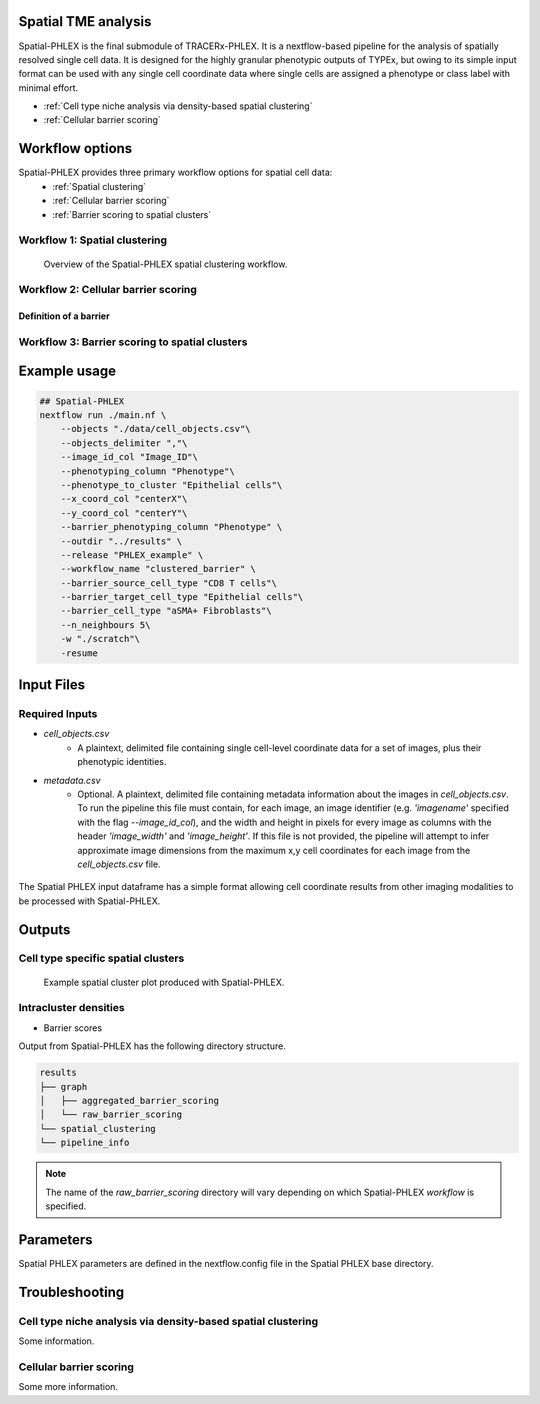 .. _Spatial-PHLEX:

Spatial TME analysis
==================================================
Spatial-PHLEX is the final submodule of TRACERx-PHLEX. It is a nextflow-based pipeline for the analysis of spatially resolved single cell data. It is designed for the highly granular phenotypic outputs of TYPEx, but owing to its simple input format can be used with any single cell coordinate data where single cells are assigned a phenotype or class label with minimal effort.

- :ref:`Cell type niche analysis via density-based spatial clustering`
- :ref:`Cellular barrier scoring`

Workflow options
================
Spatial-PHLEX provides three primary workflow options for spatial cell data:
    -  :ref:`Spatial clustering`
    -  :ref:`Cellular barrier scoring`
    -  :ref:`Barrier scoring to spatial clusters`

.. _Spatial clustering:

Workflow 1: Spatial clustering
-------------------------------

.. |spatial_clustering| figure:: _files/images/spatial_clustering.png
        :width: 800
        :alt: Spatial clustering with Spatial-PHLEX.

        Overview of the Spatial-PHLEX spatial clustering workflow.

.. _Cellular barrier scoring:


Workflow 2: Cellular barrier scoring
------------------------------------

Definition of a barrier
+++++++++++++++++++++++

.. _Barrier scoring to spatial clusters:

Workflow 3: Barrier scoring to spatial clusters
-----------------------------------------------


.. _Spatial-PHLEX Example Usage:

Example usage
===================

.. code-block:: bash

    ## Spatial-PHLEX
    nextflow run ./main.nf \
        --objects "./data/cell_objects.csv"\
        --objects_delimiter ","\
        --image_id_col "Image_ID"\
        --phenotyping_column "Phenotype"\
        --phenotype_to_cluster "Epithelial cells"\
        --x_coord_col "centerX"\
        --y_coord_col "centerY"\
        --barrier_phenotyping_column "Phenotype" \
        --outdir "../results" \
        --release "PHLEX_example" \
        --workflow_name "clustered_barrier" \
        --barrier_source_cell_type "CD8 T cells"\
        --barrier_target_cell_type "Epithelial cells"\
        --barrier_cell_type "aSMA+ Fibroblasts"\
        --n_neighbours 5\
        -w "./scratch"\
        -resume

Input Files
==================

Required Inputs
---------------
- `cell_objects.csv`
    - A plaintext, delimited file containing single cell-level coordinate data for a set of images, plus their phenotypic identities.
- `metadata.csv`
    - Optional. A plaintext, delimited file containing metadata information about the images in `cell_objects.csv`. To run the pipeline this file must contain, for each image, an image identifier (e.g. `'imagename'` specified with the flag `--image_id_col`), and the width and height in pixels for every image as columns with the header `'image_width'` and `'image_height'`. If this file is not provided, the pipeline will attempt to infer approximate image dimensions from the maximum x,y cell coordinates for each image from the `cell_objects.csv` file.

.. |spatial_phlex_input| figure:: _files/images/spatial_phlex_input.png
        :width: 300
        :alt: The Spatial-PHLEX input dataframe.
        :align: center

        The Spatial PHLEX input dataframe has a simple format allowing cell coordinate results from other imaging modalities to be processed with Spatial-PHLEX.


Outputs
================
Cell type specific spatial clusters
-----------------------------------
.. |spatial_clustering| figure:: _files/images/spatial_cluster_plot.png
        :width: 800
        :alt: Example spatial cluster plot produced with Spatial-PHLEX.

        Example spatial cluster plot produced with Spatial-PHLEX.

Intracluster densities
-----------------------------------

- Barrier scores

Output from Spatial-PHLEX has the following directory structure.

.. code-block:: bash

    results
    ├── graph
    │   ├── aggregated_barrier_scoring
    │   └── raw_barrier_scoring
    └── spatial_clustering
    └── pipeline_info

.. note::

    The name of the `raw_barrier_scoring` directory will vary depending on which Spatial-PHLEX `workflow` is specified.


Parameters
==========

Spatial PHLEX parameters are defined in the nextflow.config file in the Spatial PHLEX base directory.

.. table:: Spatial PHLEX input parameter definitions.
    :widths: auto

    +-----------------------------+----------------------------------------------------------------------------------------------+--------------------------------------------------------------+
    | Spatial-PHLEX param         | Definition                                                                                   | Input options                                                |
    +=============================+==============================================================================================+==============================================================+
    | barrier_cell_type           | The type of cell forming the barrier in the barrier scoring calculation.                     | Myofibroblasts                                               |
    +-----------------------------+----------------------------------------------------------------------------------------------+--------------------------------------------------------------+
    | barrier_phenotyping_level   | Column name in the objects table used to derive cell types for barrier scoring.              | e.g. cellType                                                |
    +-----------------------------+----------------------------------------------------------------------------------------------+--------------------------------------------------------------+
    | barrier_source_cell_type    | The source cell type to compute barrier scores for.                                          | CD8 T cells                                                  |
    +-----------------------------+----------------------------------------------------------------------------------------------+--------------------------------------------------------------+
    | barrier_target_cell_type    | The target cell type to compute barrier scores for.                                          | Epithelial cells_tumour                                      |
    +-----------------------------+----------------------------------------------------------------------------------------------+--------------------------------------------------------------+
    | dev                         | Development mode; sample a subset of input images.                                           | true, false                                                  |
    +-----------------------------+----------------------------------------------------------------------------------------------+--------------------------------------------------------------+
    | graph_type                  | The method of graph construction from cell positional data.                                  | 'nearest_neighbour','neighbourhood','spatial_neighbours'     |
    +-----------------------------+----------------------------------------------------------------------------------------------+--------------------------------------------------------------+
    | metadata                    | Path to the metadata file containing image-level metadata about images to be analysed.       | e.g.  '/path/to/metadata.txt'                                |
    +-----------------------------+----------------------------------------------------------------------------------------------+--------------------------------------------------------------+
    | metadata_delimiter          | Delimiter of the metadata file.                                                              | e.g. '\t'                                                    |
    +-----------------------------+----------------------------------------------------------------------------------------------+--------------------------------------------------------------+
    | n_neighbours                | Number of nearest neighbours for nearest_neighbour graph construction.                       | 10                                                           |
    +-----------------------------+----------------------------------------------------------------------------------------------+--------------------------------------------------------------+
    | neighborhood_input          | globbable path to csv files containing neighbouRhood output produce by CellProfiler module.  |  e.g. '/path/to/results/segmentation/*/*/neighbourhood.csv'  |
    +-----------------------------+----------------------------------------------------------------------------------------------+--------------------------------------------------------------+
    | neighbourhood_module_no     | Module number of the neighbouRhood proces sin the CellProfiler pipeline                      |  e.g. 865                                                    |
    +-----------------------------+----------------------------------------------------------------------------------------------+--------------------------------------------------------------+
    | number_of_inputs            | Number of images to process the data for in development mode.                                | 2                                                            |
    +-----------------------------+----------------------------------------------------------------------------------------------+--------------------------------------------------------------+
    | objects                     | Path to the cell objects dataframe.                                                          | e.g. '/path/to/objects.csv'                                  |
    +-----------------------------+----------------------------------------------------------------------------------------------+--------------------------------------------------------------+
    | objects_delimiter           | Character delimiting the objects dataframe.                                                  | e.g.  '\t'                                                   |
    +-----------------------------+----------------------------------------------------------------------------------------------+--------------------------------------------------------------+
    | outdir                      | Root output directory where results will be created.                                         |  ../../results                                               |
    +-----------------------------+----------------------------------------------------------------------------------------------+--------------------------------------------------------------+
    | overwrite                   | Overwrite results published to the results directory, if they already exist.                 | true                                                         |
    +-----------------------------+----------------------------------------------------------------------------------------------+--------------------------------------------------------------+
    | phenotyping_level           | The column name in the objects dataframe defining the phenotypes of the cells.               | e.g. 'cellType'; 'Ki-67+ve'                                  |
    +-----------------------------+----------------------------------------------------------------------------------------------+--------------------------------------------------------------+
    | publish_dir_mode            | Way Nextflow generates output in the publish directory.                                      | default: 'copy'                                              |
    +-----------------------------+----------------------------------------------------------------------------------------------+--------------------------------------------------------------+
    | release                     | Release directory. Identifier for the data analysis run.                                     | e.g. '2022-08-23'                                            |
    +-----------------------------+----------------------------------------------------------------------------------------------+-----------------------------------------------------------------------------------+
    | workflow_name               | Spatial PHLEX workflow to run on the data.                                                   | Options: 'clustered_barrier', 'default','spatial_clustering', 'graph_barrier'     |
    +-----------------------------+----------------------------------------------------------------------------------------------+-----------------------------------------------------------------------------------+


Troubleshooting
===============

Cell type niche analysis via density-based spatial clustering
-------------------------------------------------------------
Some information.


Cellular barrier scoring
------------------------
Some more information.
